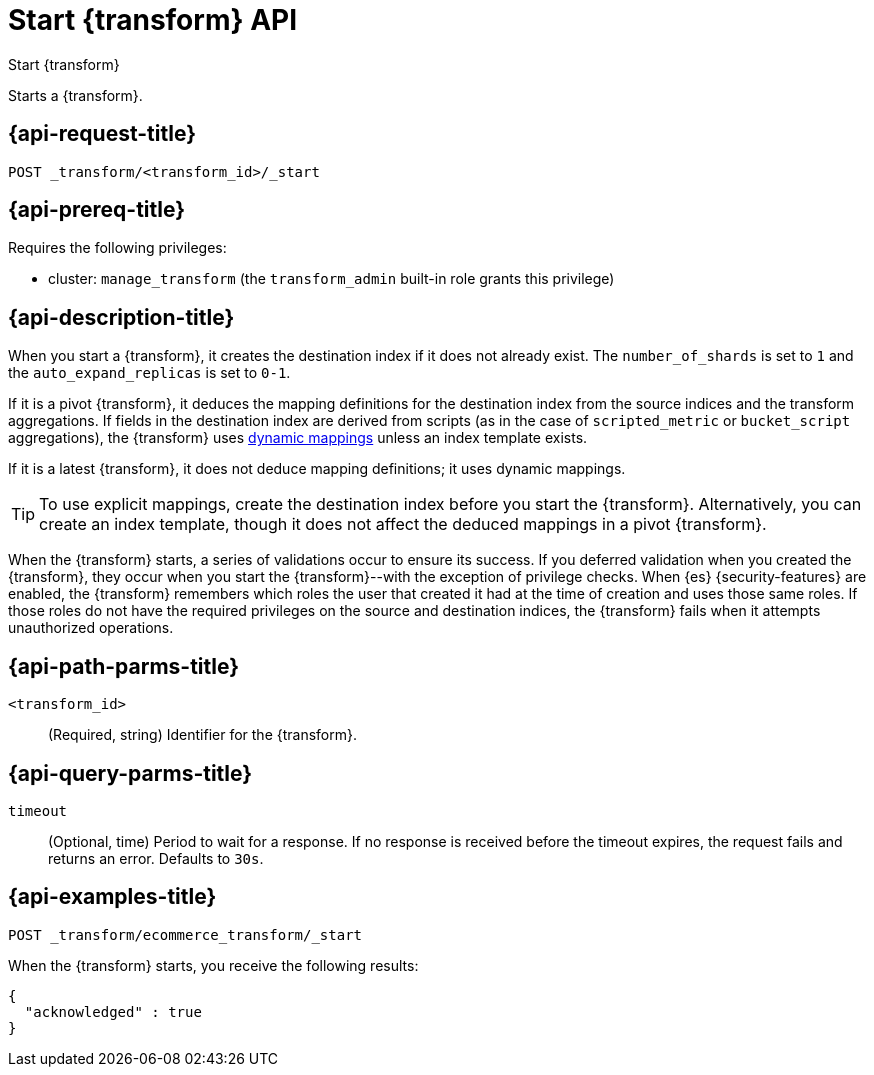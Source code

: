 [role="xpack"]
[[start-transform]]
= Start {transform} API

[subs="attributes"]
++++
<titleabbrev>Start {transform}</titleabbrev>
++++

Starts a {transform}.

[[start-transform-request]]
== {api-request-title}

`POST _transform/<transform_id>/_start`

[[start-transform-prereqs]]
== {api-prereq-title}

Requires the following privileges:

* cluster: `manage_transform` (the `transform_admin` built-in role grants this
  privilege)

[[start-transform-desc]]
== {api-description-title}

When you start a {transform}, it creates the destination index if it does not
already exist. The `number_of_shards` is set to `1` and the
`auto_expand_replicas` is set to `0-1`.

If it is a pivot {transform}, it deduces the mapping definitions for the
destination index from the source indices and the transform aggregations. If
fields in the destination index are derived from scripts (as in the case of
`scripted_metric` or `bucket_script` aggregations), the {transform} uses
<<dynamic-mapping,dynamic mappings>> unless an index template exists.

If it is a latest {transform}, it does not deduce mapping definitions; it uses
dynamic mappings.

TIP: To use explicit mappings, create the destination index before you start the
{transform}. Alternatively, you can create an index template, though it does not
affect the deduced mappings in a pivot {transform}.

When the {transform} starts, a series of validations occur to ensure
its success. If you deferred validation when you created the
{transform}, they occur when you start the {transform}--with the
exception of privilege checks. When {es} {security-features} are enabled, the
{transform} remembers which roles the user that created it had at the
time of creation and uses those same roles. If those roles do not have the
required privileges on the source and destination indices, the
{transform} fails when it attempts unauthorized operations.

[[start-transform-path-parms]]
== {api-path-parms-title}

`<transform_id>`::
(Required, string)
Identifier for the {transform}.

[[start-transform-query-parms]]
== {api-query-parms-title}

`timeout`::
(Optional, time)
Period to wait for a response. If no response is received before the timeout
expires, the request fails and returns an error. Defaults to `30s`.


[[start-transform-example]]
== {api-examples-title}

[source,console]
--------------------------------------------------
POST _transform/ecommerce_transform/_start
--------------------------------------------------
// TEST[skip:set up kibana samples]

When the {transform} starts, you receive the following results:

[source,console-result]
----
{
  "acknowledged" : true
}
----
